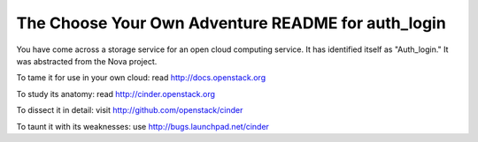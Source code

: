 The Choose Your Own Adventure README for auth_login
===================================================

You have come across a storage service for an open cloud computing service.
It has identified itself as "Auth_login."   It was abstracted from the Nova project.

To tame it for use in your own cloud: read http://docs.openstack.org

To study its anatomy: read http://cinder.openstack.org

To dissect it in detail: visit http://github.com/openstack/cinder

To taunt it with its weaknesses: use http://bugs.launchpad.net/cinder

